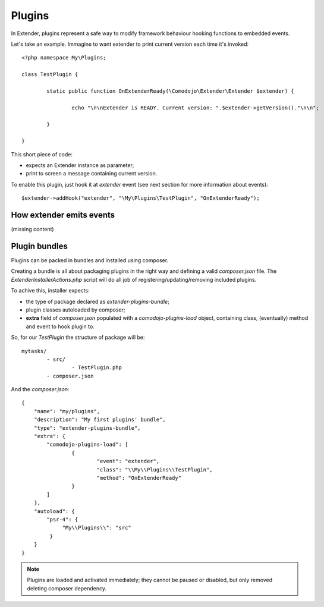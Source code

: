 Plugins
=======

In Extender, plugins represent a safe way to modify framework behaviour hooking functions to embedded events.

Let's take an example. Immagine to want extender to print current version each time it's invoked::

	<?php namespace My\Plugins;

	class TestPlugin {

		static public function OnExtenderReady(\Comodojo\Extender\Extender $extender) {

			echo "\n\nExtender is READY. Current version: ".$extender->getVersion()."\n\n";

		}

	}

This short piece of code:

- expects an Extender instance as parameter;
- print to screen a message containing current version.

To enable this plugin, just hook it at *extender* event (see next section for more information about events)::

	$extender->addHook("extender", "\My\Plugins\TestPlugin", "OnExtenderReady");

How extender emits events 
*************************

(missing content)

Plugin bundles
**************

Plugins can be packed in bundles and installed using composer.

Creating a bundle is all about packaging plugins in the right way and defining a valid *composer.json* file. The `ExtenderInstallerActions.php` script will do all job of registering/updating/removing included plugins.

To achive this, installer expects:

- the type of package declared as *extender-plugins-bundle*;
- plugin classes autoloaded by composer;
- **extra** field of *composer.json* populated with a *comodojo-plugins-load* object, containing class, (eventually) method and event to hook plugin to.

So, for our *TestPlugin* the structure of package will be::

	mytasks/
		- src/
			- TestPlugin.php
		- composer.json

And the *composer.json*::

	{
	    "name": "my/plugins",
	    "description": "My first plugins' bundle",
	    "type": "extender-plugins-bundle",
	    "extra": {
	        "comodojo-plugins-load": [
	        	{
	        		"event": "extender",
	        		"class": "\\My\\Plugins\\TestPlugin",
	        		"method": "OnExtenderReady"
	        	}    
	        ]
	    },
	    "autoload": {
	        "psr-4": {
	             "My\\Plugins\\": "src"
	         }
	    }
	}

.. note:: Plugins are loaded and activated immediately; they cannot be paused or disabled, but only removed deleting composer dependency.